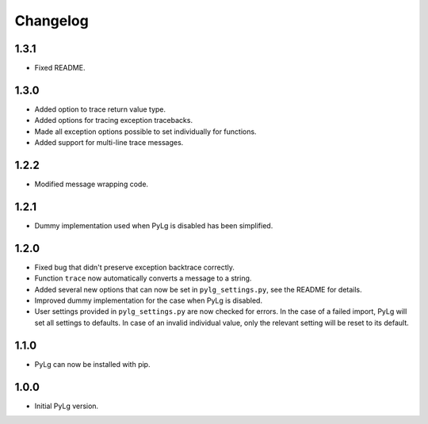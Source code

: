 Changelog
=========

1.3.1
-----

- Fixed README.

1.3.0
-----

- Added option to trace return value type.
- Added options for tracing exception tracebacks.
- Made all exception options possible to set individually for functions.
- Added support for multi-line trace messages.

1.2.2
-----

- Modified message wrapping code.

1.2.1
-----

- Dummy implementation used when PyLg is disabled has been simplified.

1.2.0
-----

- Fixed bug that didn't preserve exception backtrace correctly.

- Function ``trace`` now automatically converts a message to a string.

- Added several new options that can now be set in
  ``pylg_settings.py``, see the README for details.

- Improved dummy implementation for the case when PyLg is disabled.

- User settings provided in ``pylg_settings.py`` are now checked for
  errors. In the case of a failed import, PyLg will set all settings
  to defaults. In case of an invalid individual value, only the
  relevant setting will be reset to its default.

1.1.0
-----

- PyLg can now be installed with pip.

1.0.0
-----

- Initial PyLg version.
